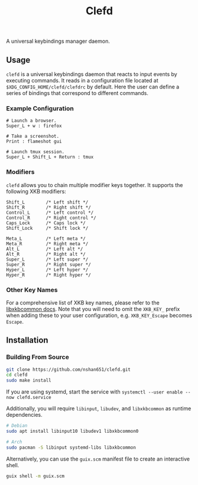 #+title: Clefd

[[CI][https://github.com/nshan651/clefd/actions/workflows/coverage.yml/badge.svg]]

A universal keybindings manager daemon.

** Usage
=clefd= is a universal keybindings daemon that reacts to input events by executing commands. It reads in a configuration file located at ~$XDG_CONFIG_HOME/clefd/clefdrc~ by default. Here the user can define a series of bindings that correspond to different commands.

*** Example Configuration

#+begin_example
# Launch a browser.
Super_L + w : firefox

# Take a screenshot.
Print : flameshot gui

# Launch tmux session.
Super_L + Shift_L + Return : tmux
#+end_example

*** Modifiers
=clefd= allows you to chain multiple modifier keys together. It supports the following XKB modifiers:
#+begin_example
Shift_L        /* Left shift */
Shift_R        /* Right shift */
Control_L      /* Left control */
Control_R      /* Right control */
Caps_Lock      /* Caps lock */
Shift_Lock     /* Shift lock */

Meta_L         /* Left meta */
Meta_R         /* Right meta */
Alt_L          /* Left alt */
Alt_R          /* Right alt */
Super_L        /* Left super */
Super_R        /* Right super */
Hyper_L        /* Left hyper */
Hyper_R        /* Right hyper */
#+end_example

*** Other Key Names
For a comprehensive list of XKB key names, please refer to the [[https://xkbcommon.org/doc/current/xkbcommon-keysyms_8h.html][libxkbcommon docs]]. Note that you will need to omit the =XKB_KEY_= prefix when adding these to your user configuration, e.g. =XKB_KEY_Escape= becomes =Escape=.

** Installation
*** Building From Source
#+begin_src sh
  git clone https://github.com/nshan651/clefd.git
  cd clefd
  sudo make install
#+end_src

If you are using systemd, start the service with ~systemctl --user enable --now clefd.service~

Additionally, you will require =libinput=, =libudev=, and =libxkbcommon= as runtime dependencies.

#+begin_src sh
  # Debian
  sudo apt install libinput10 libudev1 libxkbcommon0

  # Arch
  sudo pacman -S libinput systemd-libs libxkbcommon
#+end_src


Alternatively, you can use the ~guix.scm~ manifest file to create an interactive shell.

#+begin_src sh
  guix shell -m guix.scm
#+end_src

